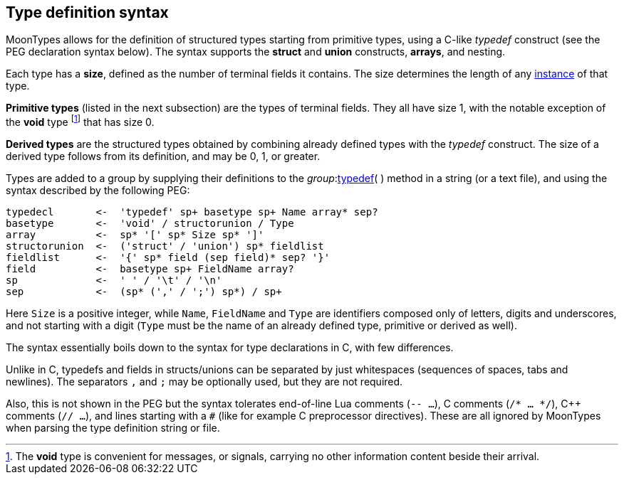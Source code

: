 
[[syntax]]
== Type definition syntax

MoonTypes allows for the definition of structured types starting from primitive types,
using a C-like _typedef_ construct (see the PEG declaration syntax below).
The syntax supports the *struct* and *union* constructs, *arrays*, and nesting.

Each type has a *size*, defined as the number of terminal fields it contains. The size
determines the length of any <<instance, instance>> of that type.

*Primitive types* (listed in the next subsection) are the types of terminal fields.
They all have size 1, with the notable exception of the *void* type
footnote:[The *void* type is convenient for messages, or signals, carrying no
other information content beside their arrival.]
that has size 0.

*Derived types* are the structured types obtained by combining already defined types with
the _typedef_ construct. The size of a derived type
follows from its definition, and may be 0, 1, or greater.

Types are added to a group by supplying their definitions to the
_group_:<<typedef,typedef>>(&nbsp;) method in a string (or a text file), and
using the syntax described by the following PEG:

----
typedecl       <-  'typedef' sp+ basetype sp+ Name array* sep?
basetype       <-  'void' / structorunion / Type
array          <-  sp* '[' sp* Size sp* ']' 
structorunion  <-  ('struct' / 'union') sp* fieldlist
fieldlist      <-  '{' sp* field (sep field)* sep? '}'
field          <-  basetype sp+ FieldName array?
sp             <-  ' ' / '\t' / '\n'
sep            <-  (sp* (',' / ';') sp*) / sp+
----

Here `Size` is a positive integer, while `Name`, `FieldName` and `Type` are identifiers
composed only of letters, digits and underscores, and not starting with a digit
(`Type` must be the name of an already defined type, primitive or derived as well).

The syntax essentially boils down to the syntax for type declarations in C, with few differences.

Unlike in C, typedefs and fields in structs/unions can be separated by just whitespaces
(sequences of spaces, tabs and newlines). The separators `,` and `;` may be optionally
used, but they are not required.

Also, this is not shown in the PEG but the syntax tolerates end-of-line Lua comments (`-- ...`),
C comments (`/* ... */`), C++ comments (`// ...`), and lines starting with a `#` 
(like for example C preprocessor directives).
These are all ignored by MoonTypes when parsing the type definition string or file.

